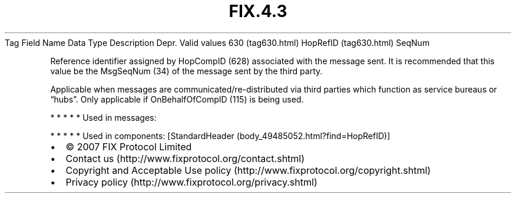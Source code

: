 .TH FIX.4.3 "" "" "Tag #630"
Tag
Field Name
Data Type
Description
Depr.
Valid values
630 (tag630.html)
HopRefID (tag630.html)
SeqNum
.PP
Reference identifier assigned by HopCompID (628) associated with
the message sent. It is recommended that this value be the
MsgSeqNum (34) of the message sent by the third party.
.PP
Applicable when messages are communicated/re-distributed via third
parties which function as service bureaus or “hubs”. Only
applicable if OnBehalfOfCompID (115) is being used.
.PP
   *   *   *   *   *
Used in messages:
.PP
   *   *   *   *   *
Used in components:
[StandardHeader (body_49485052.html?find=HopRefID)]

.PD 0
.P
.PD

.PP
.PP
.IP \[bu] 2
© 2007 FIX Protocol Limited
.IP \[bu] 2
Contact us (http://www.fixprotocol.org/contact.shtml)
.IP \[bu] 2
Copyright and Acceptable Use policy (http://www.fixprotocol.org/copyright.shtml)
.IP \[bu] 2
Privacy policy (http://www.fixprotocol.org/privacy.shtml)
